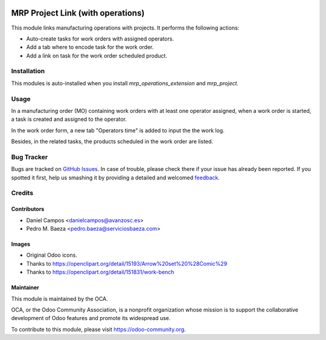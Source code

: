 .. image:: https://img.shields.io/badge/licence-AGPL--3-blue.svg
   :target: http://www.gnu.org/licenses/agpl-3.0-standalone.html
   :alt: License: AGPL-3

==================================
MRP Project Link (with operations)
==================================

This module links manufacturing operations with projects. It performs the
following actions:

* Auto-create tasks for work orders with assigned operators.
* Add a tab where to encode task for the work order.
* Add a link on task for the work order scheduled product.

Installation
============

This modules is auto-installed when you install *mrp_operations_extension* and
*mrp_project*.

Usage
=====

In a manufacturing order (MO) containing work orders with at least one operator
assigned, when a work order is started, a task is created and assigned to the
operator.

In the work order form, a new tab "Operators time" is added to input the the
work log.

Besides, in the related tasks, the products scheduled in the work order are
listed.

.. image:: https://odoo-community.org/website/image/ir.attachment/5784_f2813bd/datas
   :alt: Try me on Runbot
   :target: https://runbot.odoo-community.org/runbot/129/8.0

Bug Tracker
===========

Bugs are tracked on `GitHub Issues
<https://github.com/OCA/manufacture/issues>`_. In case of trouble, please
check there if your issue has already been reported. If you spotted it first,
help us smashing it by providing a detailed and welcomed `feedback
<https://github.com/OCA/
manufacture/issues/new?body=module:%20
mrp_operations_project%0Aversion:%20
8.0%0A%0A**Steps%20to%20reproduce**%0A-%20...%0A%0A**Current%20behavior**%0A%0A**Expected%20behavior**>`_.

Credits
=======

Contributors
------------

* Daniel Campos <danielcampos@avanzosc.es>
* Pedro M. Baeza <pedro.baeza@serviciosbaeza.com>

Images
------

* Original Odoo icons.
* Thanks to https://openclipart.org/detail/15193/Arrow%20set%20%28Comic%29
* Thanks to https://openclipart.org/detail/151831/work-bench

Maintainer
----------

.. image:: https://odoo-community.org/logo.png
   :alt: Odoo Community Association
   :target: https://odoo-community.org

This module is maintained by the OCA.

OCA, or the Odoo Community Association, is a nonprofit organization whose
mission is to support the collaborative development of Odoo features and
promote its widespread use.

To contribute to this module, please visit https://odoo-community.org.


